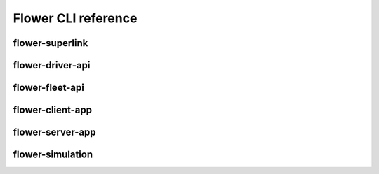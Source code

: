 Flower CLI reference
====================

.. _flower-superlink-apiref:

flower-superlink
~~~~~~~~~~~~~~~~

.. argparse::
   :module: flwr.server.app
   :func:  _parse_args_run_superlink
   :prog: flower-superlink

.. _flower-driver-api-apiref:

flower-driver-api
~~~~~~~~~~~~~~~~~

.. argparse::
   :module: flwr.server.app
   :func: _parse_args_run_driver_api
   :prog: flower-driver-api

.. _flower-fleet-api-apiref:

flower-fleet-api
~~~~~~~~~~~~~~~~

.. argparse::
   :module: flwr.server.app
   :func:  _parse_args_run_fleet_api
   :prog: flower-fleet-api

.. _flower-client-app-apiref:

flower-client-app
~~~~~~~~~~~~~~~~~

.. argparse::
   :module: flwr.client.app
   :func: _parse_args_run_client_app
   :prog: flower-client-app

.. _flower-server-app-apiref:

flower-server-app
~~~~~~~~~~~~~~~~~

.. argparse::
   :module: flwr.server.run_serverapp
   :func: _parse_args_run_server_app
   :prog: flower-server-app

.. _flower-simulation-apiref:

flower-simulation
~~~~~~~~~~~~~~~~~

.. argparse::
   :module: flwr.simulation.run_simulation
   :func: _parse_args_run_simulation
   :prog: flower-simulation
